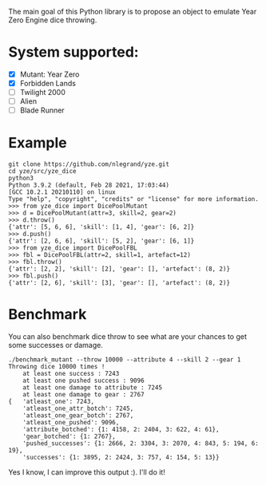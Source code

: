 The main goal of this Python library is to propose an object to emulate
Year Zero Engine dice throwing.

* System supported:
- [X] Mutant: Year Zero
- [X] Forbidden Lands
- [ ] Twilight 2000
- [ ] Alien
- [ ] Blade Runner

* Example
#+begin_src shell
git clone https://github.com/nlegrand/yze.git
cd yze/src/yze_dice
python3
Python 3.9.2 (default, Feb 28 2021, 17:03:44) 
[GCC 10.2.1 20210110] on linux
Type "help", "copyright", "credits" or "license" for more information.
>>> from yze_dice import DicePoolMutant
>>> d = DicePoolMutant(attr=3, skill=2, gear=2)
>>> d.throw()
{'attr': [5, 6, 6], 'skill': [1, 4], 'gear': [6, 2]}
>>> d.push()
{'attr': [2, 6, 6], 'skill': [5, 2], 'gear': [6, 1]}
>>> from yze_dice import DicePoolFBL
>>> fbl = DicePoolFBL(attr=2, skill=1, artefact=12)
>>> fbl.throw()
{'attr': [2, 2], 'skill': [2], 'gear': [], 'artefact': (8, 2)}
>>> fbl.push()
{'attr': [2, 6], 'skill': [3], 'gear': [], 'artefact': (8, 2)}
#+end_src

* Benchmark
You can also benchmark dice throw to see what are your chances to get
some successes or damage.

#+begin_src shell
./benchmark_mutant --throw 10000 --attribute 4 --skill 2 --gear 1
Throwing dice 10000 times !
    at least one success : 7243
    at least one pushed success : 9096
    at least one damage to attribute : 7245
    at least one damage to gear : 2767
{   'atleast_one': 7243,
    'atleast_one_attr_botch': 7245,
    'atleast_one_gear_botch': 2767,
    'atleast_one_pushed': 9096,
    'attribute_botched': {1: 4158, 2: 2404, 3: 622, 4: 61},
    'gear_botched': {1: 2767},
    'pushed_successes': {1: 2666, 2: 3304, 3: 2070, 4: 843, 5: 194, 6: 19},
    'successes': {1: 3895, 2: 2424, 3: 757, 4: 154, 5: 13}}
#+end_src

Yes I know, I can improve this output :). I'll do it!
